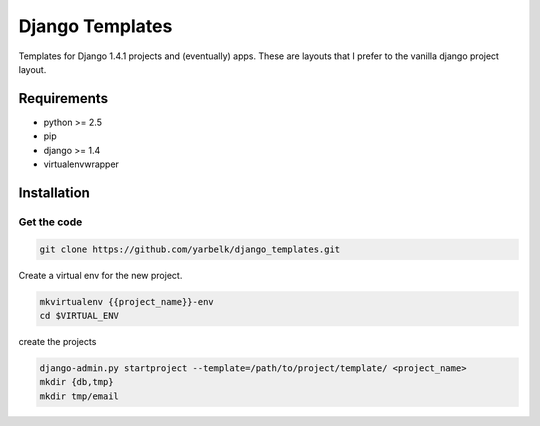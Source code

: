 Django Templates
================

Templates for Django 1.4.1 projects and (eventually) apps.  These are layouts
that I prefer to the vanilla django project layout.

Requirements
------------

* python >= 2.5
* pip
* django >= 1.4
* virtualenvwrapper

Installation
------------

Get the code
~~~~~~~~~~~~

.. code:: bash:

    git clone https://github.com/yarbelk/django_templates.git


Create a virtual env for the new project.

.. code:: bash

    mkvirtualenv {{project_name}}-env
    cd $VIRTUAL_ENV

create the projects

.. code:: bash

    django-admin.py startproject --template=/path/to/project/template/ <project_name>
    mkdir {db,tmp}
    mkdir tmp/email
